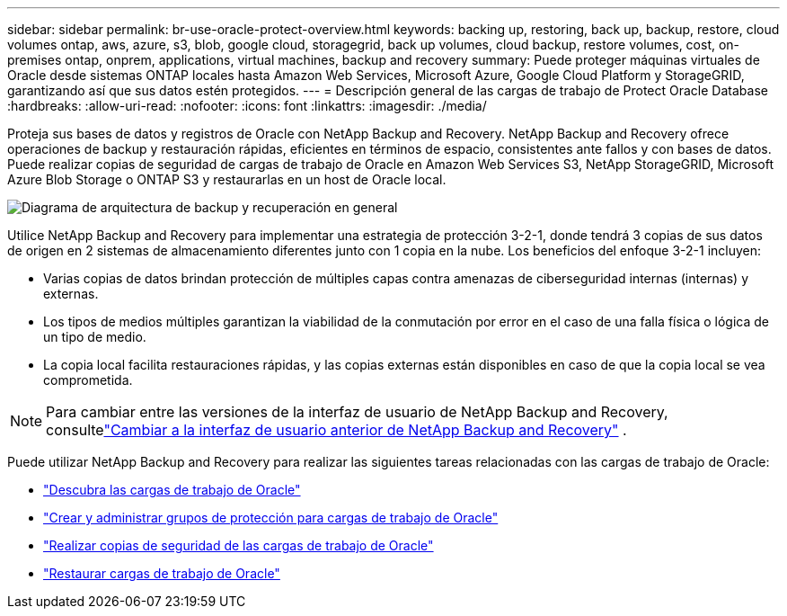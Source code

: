 ---
sidebar: sidebar 
permalink: br-use-oracle-protect-overview.html 
keywords: backing up, restoring, back up, backup, restore, cloud volumes ontap, aws, azure, s3, blob, google cloud, storagegrid, back up volumes, cloud backup, restore volumes, cost, on-premises ontap, onprem, applications, virtual machines, backup and recovery 
summary: Puede proteger máquinas virtuales de Oracle desde sistemas ONTAP locales hasta Amazon Web Services, Microsoft Azure, Google Cloud Platform y StorageGRID, garantizando así que sus datos estén protegidos. 
---
= Descripción general de las cargas de trabajo de Protect Oracle Database
:hardbreaks:
:allow-uri-read: 
:nofooter: 
:icons: font
:linkattrs: 
:imagesdir: ./media/


[role="lead"]
Proteja sus bases de datos y registros de Oracle con NetApp Backup and Recovery.  NetApp Backup and Recovery ofrece operaciones de backup y restauración rápidas, eficientes en términos de espacio, consistentes ante fallos y con bases de datos.  Puede realizar copias de seguridad de cargas de trabajo de Oracle en Amazon Web Services S3, NetApp StorageGRID, Microsoft Azure Blob Storage o ONTAP S3 y restaurarlas en un host de Oracle local.

image:../media/diagram-backup-recovery-general.png["Diagrama de arquitectura de backup y recuperación en general"]

Utilice NetApp Backup and Recovery para implementar una estrategia de protección 3-2-1, donde tendrá 3 copias de sus datos de origen en 2 sistemas de almacenamiento diferentes junto con 1 copia en la nube. Los beneficios del enfoque 3-2-1 incluyen:

* Varias copias de datos brindan protección de múltiples capas contra amenazas de ciberseguridad internas (internas) y externas.
* Los tipos de medios múltiples garantizan la viabilidad de la conmutación por error en el caso de una falla física o lógica de un tipo de medio.
* La copia local facilita restauraciones rápidas, y las copias externas están disponibles en caso de que la copia local se vea comprometida.



NOTE: Para cambiar entre las versiones de la interfaz de usuario de NetApp Backup and Recovery, consultelink:br-start-switch-ui.html["Cambiar a la interfaz de usuario anterior de NetApp Backup and Recovery"] .

Puede utilizar NetApp Backup and Recovery para realizar las siguientes tareas relacionadas con las cargas de trabajo de Oracle:

* link:br-start-discover-oracle.html["Descubra las cargas de trabajo de Oracle"]
* link:br-use-oracle-protection-groups.html["Crear y administrar grupos de protección para cargas de trabajo de Oracle"]
* link:br-use-oracle-backup.html["Realizar copias de seguridad de las cargas de trabajo de Oracle"]
* link:br-use-oracle-restore.html["Restaurar cargas de trabajo de Oracle"]

